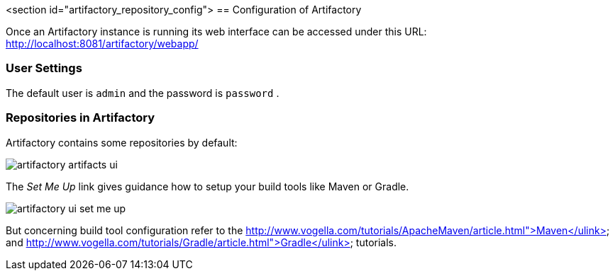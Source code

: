 <section id="artifactory_repository_config">
== Configuration of Artifactory

Once an Artifactory instance is running its web interface can be accessed under this URL:
http://localhost:8081/artifactory/webapp/

=== User Settings

The default user is `admin` and the password is `password` .


=== Repositories in Artifactory

Artifactory contains some repositories by default:


image::artifactory-artifacts-ui.png[]


The _Set Me Up_ link gives guidance how to setup your build tools like Maven or Gradle.


image::artifactory-ui-set-me-up.png[]


But concerning build tool configuration refer to the http://www.vogella.com/tutorials/ApacheMaven/article.html">Maven</ulink> and http://www.vogella.com/tutorials/Gradle/article.html">Gradle</ulink> tutorials.


